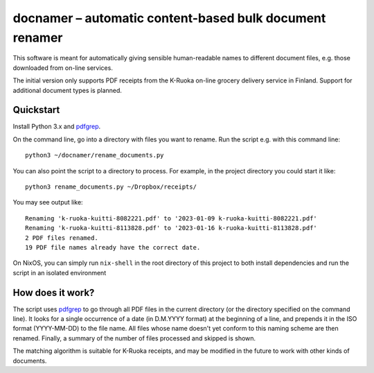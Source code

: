 ==========================================================
 docnamer – automatic content-based bulk document renamer
==========================================================

This software is meant for automatically giving sensible human-readable names to
different document files, e.g. those downloaded from on-line services.

The initial version only supports PDF receipts from the K-Ruoka on-line grocery
delivery service in Finland. Support for additional document types is planned.


Quickstart
==========

Install Python 3.x and pdfgrep_.

On the command line, go into a directory with files you want to rename. Run the script
e.g. with this command line::

    python3 ~/docnamer/rename_documents.py

You can also point the script to a directory to process. For example, in the project
directory you could start it like::

    python3 rename_documents.py ~/Dropbox/receipts/

You may see output like::

    Renaming 'k-ruoka-kuitti-8082221.pdf' to '2023-01-09 k-ruoka-kuitti-8082221.pdf'
    Renaming 'k-ruoka-kuitti-8113828.pdf' to '2023-01-16 k-ruoka-kuitti-8113828.pdf'
    2 PDF files renamed.
    19 PDF file names already have the correct date.    

On NixOS, you can simply run ``nix-shell`` in the root directory of this project to
both install dependencies and run the script in an isolated environment

.. _pdfgrep: https://pdfgrep.org/


How does it work?
=================

The script uses pdfgrep_ to go through all PDF files in the current directory (or the
directory specified on the command line). It looks for a single occurrence of a date (in
D.M.YYYY format) at the beginning of a line, and prepends it in the ISO format
(YYYY-MM-DD) to the file name. All files whose name doesn't yet conform to this naming
scheme are then renamed. Finally, a summary of the number of files processed and skipped
is shown.

The matching algorithm is suitable for K-Ruoka receipts, and may be modified in the
future to work with other kinds of documents.
